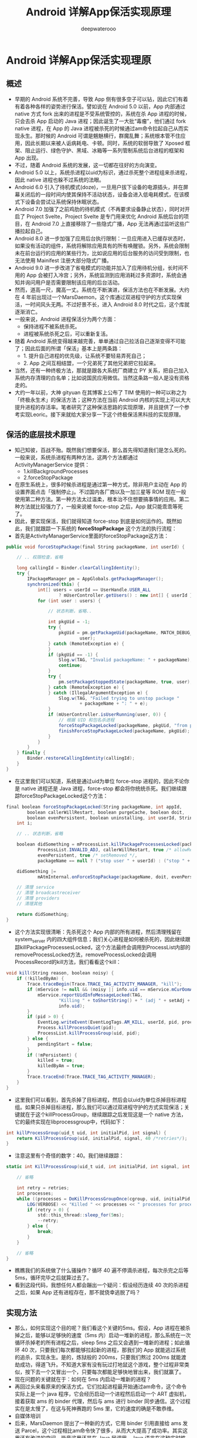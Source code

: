 #+latex_class: cn-article
#+title: Android 详解App保活实现原理
#+author: deepwaterooo

* Android 详解App保活实现理原
** 概述
- 早期的 Android 系统不完善，导致 App 侧有很多空子可以钻，因此它们有着有着各种各样的姿势进行保活。譬如说在 Android 5.0 以前，App 内部通过 native 方式 fork 出来的进程是不受系统管控的，系统在杀 App 进程的时候，只会去杀 App 启动的 Java 进程；因此诞生了一大批“毒瘤”，他们通过 fork native 进程，在 App 的 Java 进程被杀死的时候通过am命令拉起自己从而实现永生。那时候的 Android 可谓是魑魅横行，群魔乱舞；系统根本管不住应用，因此长期以来被人诟病耗电、卡顿。同时，系统的软弱导致了 Xposed 框架、阻止运行、绿色守护、黑域、冰箱等一系列管制系统后台进程的框架和 App 出现。
- 不过，随着 Android 系统的发展，这一切都在往好的方向演变。
- Android 5.0 以上，系统杀进程以uid为标识，通过杀死整个进程组来杀进程，因此 native 进程也躲不过系统的法眼。
- Android 6.0 引入了待机模式(doze)，一旦用户拔下设备的电源插头，并在屏幕关闭后的一段时间内使其保持不活动状态，设备会进入低电耗模式，在该模式下设备会尝试让系统保持休眠状态。
- Android 7.0 加强了之前鸡肋的待机模式（不再要求设备静止状态），同时对开启了 Project Svelte，Project Svelte 是专门用来优化 Android 系统后台的项目，在 Android 7.0 上直接移除了一些隐式广播，App 无法再通过监听这些广播拉起自己。
- Android 8.0 进一步加强了应用后台执行限制：一旦应用进入已缓存状态时，如果没有活动的组件，系统将解除应用具有的所有唤醒锁。另外，系统会限制未在前台运行的应用的某些行为，比如说应用的后台服务的访问受到限制，也无法使用 Mainifest 注册大部分隐式广播。
- Android 9.0 进一步改进了省电模式的功能并加入了应用待机分组，长时间不用的 App 会被打入冷宫；另外，系统监测到应用消耗过多资源时，系统会通知并询问用户是否需要限制该应用的后台活动。
- 然而，道高一尺，魔高一丈。系统在不断演进，保活方法也在不断发展。大约在 4 年前出现过一个MarsDaemon，这个库通过双进程守护的方式实现保活，一时间风头无两。不过好景不长，进入 Android 8.0 时代之后，这个库就逐渐消亡。
- 一般来说，Android 进程保活分为两个方面：
  - 保持进程不被系统杀死。
  - 进程被系统杀死之后，可以重新复活。
- 随着 Android 系统变得越来越完善，单单通过自己拉活自己逐渐变得不可能了；因此后面的所谓「保活」基本上是两条路：
  - 1. 提升自己进程的优先级，让系统不要轻易弄死自己；
  - 2. App 之间互相结盟，一个兄弟死了其他兄弟把它拉起来。
- 当然，还有一种终极方法，那就是跟各大系统厂商建立 PY 关系，把自己加入系统内存清理的白名单；比如说国民应用微信。当然这条路一般人是没有资格走的。
- 大约一年以前，大神 gityuan 在其博客上公布了 TIM 使用的一种可以称之为「终极永生术」的保活方法；这种方法在当前 Android 内核的实现上可以大大提升进程的存活率。笔者研究了这种保活思路的实现原理，并且提供了一个参考实现Leoric。接下来就给大家分享一下这个终极保活黑科技的实现原理。
** 保活的底层技术原理
- 知己知彼，百战不殆。既然我们想要保活，那么首先得知道我们是怎么死的。一般来说，系统杀进程有两种方法，这两个方法都通过 ActivityManagerService 提供：
  - 1.killBackgroundProcesses
  - 2.forceStopPackage
- 在原生系统上，很多时候杀进程是通过第一种方式，除非用户主动在 App 的设置界面点击「强制停止」。不过国内各厂商以及一加三星等 ROM 现在一般使用第二种方法。第一种方法太过温柔，根本治不住想要搞事情的应用。第二种方法就比较强力了，一般来说被 force-stop 之后，App 就只能乖乖等死了。
- 因此，要实现保活，我们就得知道 force-stop 到底是如何运作的。既然如此，我们就跟踪一下系统的 *forceStopPackage* 这个方法的执行流程：
- 首先是ActivityManagerService里面的forceStopPackage这方法：
#+BEGIN_SRC csharp
public void forceStopPackage(final String packageName, int userId) {
 
    // .. 权限检查，省略
 
    long callingId = Binder.clearCallingIdentity();
    try {
        IPackageManager pm = AppGlobals.getPackageManager();
        synchronized(this) {
            int[] users = userId == UserHandle.USER_ALL
                    ? mUserController.getUsers() : new int[] { userId };
            for (int user : users) {
 
                // 状态判断，省略..
 
                int pkgUid = -1;
                try {
                    pkgUid = pm.getPackageUid(packageName, MATCH_DEBUG_TRIAGED_MISSING,
                            user);
                } catch (RemoteException e) {
                }
                if (pkgUid == -1) {
                    Slog.w(TAG, "Invalid packageName: " + packageName);
                    continue;
                }
                try {
                    pm.setPackageStoppedState(packageName, true, user);
                } catch (RemoteException e) {
                } catch (IllegalArgumentException e) {
                    Slog.w(TAG, "Failed trying to unstop package "
                            + packageName + ": " + e);
                }
                if (mUserController.isUserRunning(user, 0)) {
                    // 根据 UID 和包名杀进程
                    forceStopPackageLocked(packageName, pkgUid, "from pid " + callingPid);
                    finishForceStopPackageLocked(packageName, pkgUid);
                }
            }
        }
    } finally {
        Binder.restoreCallingIdentity(callingId);
    }
}
#+END_SRC 
- 在这里我们可以知道，系统是通过uid为单位 force-stop 进程的，因此不论你是 native 进程还是 Java 进程，force-stop 都会将你统统杀死。我们继续跟踪forceStopPackageLocked这个方法：
#+BEGIN_SRC csharp
final boolean forceStopPackageLocked(String packageName, int appId,
        boolean callerWillRestart, boolean purgeCache, boolean doit,
        boolean evenPersistent, boolean uninstalling, int userId, String reason) {
    int i;
 
    // .. 状态判断，省略
 
    boolean didSomething = mProcessList.killPackageProcessesLocked(packageName, appId, userId,
            ProcessList.INVALID_ADJ, callerWillRestart, true /* allowRestart */, doit,
            evenPersistent, true /* setRemoved */,
            packageName == null ? ("stop user " + userId) : ("stop " + packageName));
 
    didSomething |=
            mAtmInternal.onForceStopPackage(packageName, doit, evenPersistent, userId);
 
    // 清理 service
    // 清理 broadcastreceiver
    // 清理 providers
    // 清理其他
 
    return didSomething;
}
#+END_SRC 
- 这个方法实现很清晰：先杀死这个 App 内部的所有进程，然后清理残留在 system_server 内的四大组件信息；我们关心进程是如何被杀死的，因此继续跟踪killPackageProcessesLocked，这个方法最终会调用到ProcessList内部的removeProcessLocked方法，removeProcessLocked会调用ProcessRecord的kill方法，我们看看这个kill：
#+BEGIN_SRC csharp
void kill(String reason, boolean noisy) {
    if (!killedByAm) {
        Trace.traceBegin(Trace.TRACE_TAG_ACTIVITY_MANAGER, "kill");
        if (mService != null && (noisy || info.uid == mService.mCurOomAdjUid)) {
            mService.reportUidInfoMessageLocked(TAG,
                    "Killing " + toShortString() + " (adj " + setAdj + "): " + reason,
                    info.uid);
        }
        if (pid > 0) {
            EventLog.writeEvent(EventLogTags.AM_KILL, userId, pid, processName, setAdj, reason);
            Process.killProcessQuiet(pid);
            ProcessList.killProcessGroup(uid, pid);
        } else {
            pendingStart = false;
        }
        if (!mPersistent) {
            killed = true;
            killedByAm = true;
        }
        Trace.traceEnd(Trace.TRACE_TAG_ACTIVITY_MANAGER);
    }
}
#+END_SRC 
- 这里我们可以看到，首先杀掉了目标进程，然后会以uid为单位杀掉目标进程组。如果只杀掉目标进程，那么我们可以通过双进程守护的方式实现保活；关键就在于这个killProcessGroup，继续跟踪之后发现这是一个 native 方法，它的最终实现在libprocessgroup中，代码如下：
#+BEGIN_SRC csharp
int killProcessGroup(uid_t uid, int initialPid, int signal) {
    return KillProcessGroup(uid, initialPid, signal, 40 /*retries*/);
}
#+END_SRC 
- 注意这里有个奇怪的数字：40。我们继续跟踪：
#+BEGIN_SRC csharp
static int KillProcessGroup(uid_t uid, int initialPid, int signal, int retries) {
 
    // 省略
 
    int retry = retries;
    int processes;
    while ((processes = DoKillProcessGroupOnce(cgroup, uid, initialPid, signal)) > 0) {
        LOG(VERBOSE) << "Killed " << processes << " processes for processgroup " << initialPid;
        if (retry > 0) {
            std::this_thread::sleep_for(5ms);
            --retry;
        } else {
            break;
        }
    }
 
    // 省略
}
#+END_SRC 
- 瞧瞧我们的系统做了什么骚操作？循环 40 遍不停滴杀进程，每次杀完之后等 5ms，循环完毕之后就算过去了。
- 看到这段代码，我想任何人都会蹦出一个疑问：假设经历连续 40 次的杀进程之后，如果 App 还有进程存在，那不就侥幸逃脱了吗？
** 实现方法
- 那么，如何实现这个目的呢？我们看这个关键的5ms。假设，App 进程在被杀掉之后，能够以足够快的速度（5ms 内）启动一堆新的进程，那么系统在一次循环杀掉老的所有进程之后，sleep 5ms 之后又会遇到一堆新的进程；如此循环 40 次，只要我们每次都能够拉起新的进程，那我们的 App 就能逃过系统的追杀，实现永生。是的，炼狱般的 200ms，只要我们熬过 200ms 就能渡劫成功，得道飞升。不知道大家有没有玩过打地鼠这个游戏，整个过程非常类似，按下去一个又冒出一个，只要每次都能足够快地冒出来，我们就赢了。
- 现在问题的关键就在于：如何在 5ms 内启动一堆新的进程？
- 再回过头来看原来的保活方式，它们拉起进程最开始通过am命令，这个命令实际上是一个 java 程序，它会经历启动一个进程然后启动一个 ART 虚拟机，接着获取 ams 的 binder 代理，然后与 ams 进行 binder 同步通信。这个过程实在是太慢了，在这与死神赛跑的 5ms 里，它的速度的确是不敢恭维。
- 自媒体培训
- 后来，MarsDaemon 提出了一种新的方式，它用 binder 引用直接给 ams 发送 Parcel，这个过程相比am命令快了很多，从而大大提高了成功率。其实这里还有改进的空间，毕竟这里还是在 Java 层调用，Java 语言在这种实时性要求极高的场合有一个非常令人诟病的特性：垃圾回收（GC）；虽然我们在这 5ms 内直接碰上 gc 引发停顿的可能性非常小，但是由于 GC 的存在，ART 中的 Java 代码存在非常多的 checkpoint；想象一下你现在是一个信使有重要军情要报告，但是在路上却碰到很多关隘，而且很可能被勒令暂时停止一下，这种情况是不可接受的。因此，最好的方法是通过 native code 给 ams 发送 binder 调用；当然，如果再底层一点，我们甚至可以通过ioctl直接给 binder 驱动发送数据进而完成调用，但是这种方法的兼容性比较差，没有用 native 方式省心。
- 通过在 native 层给 ams 发送 binder 消息拉起进程，我们算是解决了「快速拉起进程」这个问题。但是这个还是不够。还是回到打地鼠这个游戏，假设你摁下一个地鼠，会冒起一个新的地鼠，那么你每次都能摁下去最后获取胜利的概率还是比较高的；但如果你每次摁下一个地鼠，其他所有地鼠都能冒出来呢？这个难度系数可是要高多了。如果我们的进程能够在任意一个进程死亡之后，都能让把其他所有进程全部拉起，这样系统就很难杀死我们了。
- 新的黑科技保活中通过 2 个机制来保证进程之间的互相拉起：
  - 1. 2 个进程通过互相监听文件锁的方式，来感知彼此的死亡。
  - 2. 通过 fork 产生子进程，fork 的进程同属一个进程组，一个被杀之后会触发另外一个进程被杀，从而被文件锁感知。
- 具体来说，创建 2 个进程 p1, p2，这两个进程通过文件锁互相关联，一个被杀之后拉起另外一个；同时 p1 经过 2 次 fork 产生孤儿进程 c1，p2 经过 2 次 fork 产生孤儿进程 c2，c1 和 c2 之间建立文件锁关联。这样假设 p1 被杀，那么 p2 会立马感知到，然后 p1 和 c1 同属一个进程组，p1 被杀会触发 c1 被杀，c1 死后 c2 立马感受到从而拉起 p1，因此这四个进程三三之间形成了铁三角，从而保证了存活率。
- 分析到这里，这种方案的大致原理我们已经清晰了。基于以上原理，我写了一个简单的 PoC，代码在这里：https://github.com/tiann/Leoric 有兴趣的可以看一下。
- 上面别人分析和实现的案例已经fork到我的仓库，方便学习
- *我想拿这个案例来学习，把里面的每个细节都弄懂了，我的知识结构上下层就可以串起来了，并且可以帮助我更好地理解IBinder IPC底层原理*
** 改进空间
- 本方案的原理还是比较简单直观的，但是要实现稳定的保活，还需要很多细节要补充；特别是那与死神赛跑的 5ms，需要不计一切代价去优化才能提升成功率。具体来说，就是当前的实现是在 Java 层用 binder 调用的，我们应该在 native 层完成。笔者曾经实现过这个方案，但是这个库本质上是有损用户利益的，因此并不打算公开代码，这里简单提一下实现思路供大家学习：
*** 如何在 native 层进行 binder 通信
- libbinder 是 NDK 公开库，拿到对应头文件，动态链接即可。
- 难点：依赖繁多，剥离头文件是个体力活。
*** 如何组织 binder 通信的数据？
- 通信的数据其实就是二进制流；具体表现就是 (C++/Java) Parcel 对象。native 层没有对应的 Intent Parcel，兼容性差。
- 方案：
  - 1.Java 层创建 Parcel （含 Intent），拿到 Parcel 对象的 mNativePtr(native peer)，传到 Native 层。
  - 2.native 层直接把 mNativePtr 强转为结构体指针。
  - 3.fork 子进程，建立管道，准备传输 parcel 数据。
  - 4.子进程读管道，拿到二进制流，重组为 parcel。
** 如何应对
- 今天我把这个实现原理公开，并且提供 PoC 代码，并不是鼓励大家使用这种方式保活，而是希望各大系统厂商能感知到这种黑科技的存在，推动自己的系统彻底解决这个问题。
- 两年前我就知道了这个方案的存在，不过当时鲜为人知。最近一个月我发现很多 App 都使用了这种方案，把我的 Android 手机折腾的惨不忍睹；毕竟本人手机上安装了将近 800 个 App，假设每个 App 都用这个方案保活，那这系统就没法用了。
*** 系统如何应对
- 如果我们把系统杀进程比喻为斩首，那么这个保活方案的精髓在于能快速长出一个新的头；因此应对之法也很简单，只要我们在斩杀一个进程的时候，让别的进程老老实实呆着别搞事情就 OK 了。具体的实现方法多种多样，不赘述。
*** 用户如何应对
- 在厂商没有推出解决方案之前，用户可以有一些方案来缓解使用这个方案进行保活的流氓 App。这里推荐两个应用给大家：
  - 冰箱
  - Island
- 通过冰箱的冻结和 Island 的深度休眠可以彻底阻止 App 的这种保活行为。当然，如果你喜欢别的这种“冻结”类型的应用，比如小黑屋或者太极的阴阳之门也是可以的。
- 其他不是通过“冻结”这种机制来压制后台的应用理论上对这种保活方案的作用非常有限。
** 总结
- 1.对技术来说，黑科技没有什么黑的，不过是对系统底层原理的深入了解从而反过来对抗系统的一种手段。很多人会说，了解系统底层有什么用，本文应该可以给出一个答案：可以实现别人永远也无法实现的功能，通过技术推动产品，从而产生巨大的商业价值。
- 2.黑科技虽强，但是它不该存在于这世上。没有规矩，不成方圆。黑科技黑的了一时，黑不了一世。要提升产品的存活率，终归要落到产品本身上面来，尊重用户，提升体验方是正途。
- 以上就是详解App保活实现原理的详细内容，更多关于App保活实现原理的资料请关注脚本之家其它相关文章！https://www.jb51.net/article/214545.htm